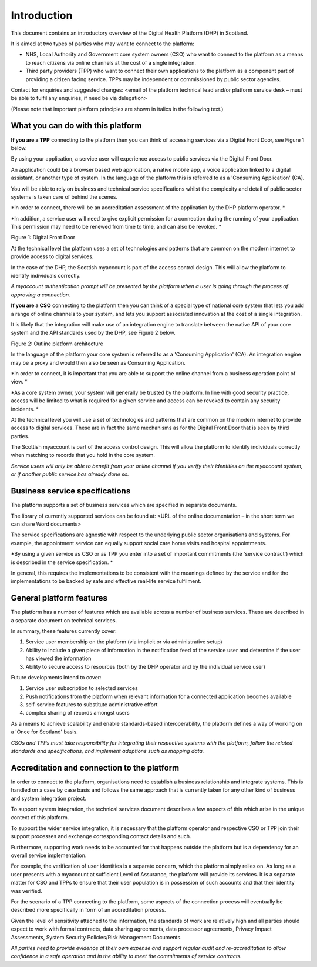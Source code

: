 =============
Introduction
=============
This document contains an introductory overview of the Digital Health
Platform (DHP) in Scotland.

It is aimed at two types of parties who may want to connect to the
platform:

-  NHS, Local Authority and Government core system owners (CSO) who want
   to connect to the platform as a means to reach citizens via online
   channels at the cost of a single integration.

-  Third party providers (TPP) who want to connect their own
   applications to the platform as a component part of providing a
   citizen facing service. TPPs may be independent or commissioned by
   public sector agencies.

Contact for enquiries and suggested changes: <email of the platform
technical lead and/or platform service desk – must be able to fulfil any
enquiries, if need be via delegation>

(Please note that important platform principles are shown in italics in
the following text.)

What you can do with this platform
----------------------------------

**If you are a TPP** connecting to the platform then you can think of
accessing services via a Digital Front Door, see Figure 1 below.

By using your application, a service user will experience access to
public services via the Digital Front Door.

An application could be a browser based web application, a native mobile
app, a voice application linked to a digital assistant, or another type
of system. In the language of the platform this is referred to as a
'Consuming Application' (CA).

You will be able to rely on business and technical service
specifications whilst the complexity and detail of public sector systems
is taken care of behind the scenes.

*In order to connect, there will be an accreditation assessment of the
application by the DHP platform operator. *

*In addition, a service user will need to give explicit permission for a
connection during the running of your application. This permission may
need to be renewed from time to time, and can also be revoked. *

Figure 1: Digital Front Door

At the technical level the platform uses a set of technologies and
patterns that are common on the modern internet to provide access to
digital services.

In the case of the DHP, the Scottish myaccount is part of the access
control design. This will allow the platform to identify individuals
correctly.

*A myaccount authentication prompt will be presented by the platform
when a user is going through the process of approving a connection.*

**If you are a CSO** connecting to the platform then you can think of a
special type of national core system that lets you add a range of online
channels to your system, and lets you support associated innovation at
the cost of a single integration.

It is likely that the integration will make use of an integration engine
to translate between the native API of your core system and the API
standards used by the DHP, see Figure 2 below.

Figure 2: Outline platform architecture

In the language of the platform your core system is referred to as a
'Consuming Application' (CA). An integration engine may be a proxy and
would then also be seen as Consuming Application.

*In order to connect, it is important that you are able to support the
online channel from a business operation point of view. *

*As a core system owner, your system will generally be trusted by the
platform. In line with good security practice, access will be limited to
what is required for a given service and access can be revoked to
contain any security incidents. *

At the technical level you will use a set of technologies and patterns
that are common on the modern internet to provide access to digital
services. These are in fact the same mechanisms as for the Digital Front
Door that is seen by third parties.

The Scottish myaccount is part of the access control design. This will
allow the platform to identify individuals correctly when matching to
records that you hold in the core system.

*Service users will only be able to benefit from your online channel if
you verify their identities on the myaccount system, or if another
public service has already done so.*

Business service specifications
-------------------------------

The platform supports a set of business services which are specified in
separate documents.

The library of currently supported services can be found at: <URL of the
online documentation – in the short term we can share Word documents>

The service specifications are agnostic with respect to the underlying
public sector organisations and systems. For example, the appointment
service can equally support social care home visits and hospital
appointments.

*By using a given service as CSO or as TPP you enter into a set of
important commitments (the 'service contract') which is described in the
service specification. *

In general, this requires the implementations to be consistent with the
meanings defined by the service and for the implementations to be backed
by safe and effective real-life service fulfilment.

General platform features
-------------------------

The platform has a number of features which are available across a
number of business services. These are described in a separate document
on technical services.

In summary, these features currently cover:

1. Service user membership on the platform (via implicit or via
   administrative setup)

2. Ability to include a given piece of information in the notification
   feed of the service user and determine if the user has viewed the
   information

3. Ability to secure access to resources (both by the DHP operator and
   by the individual service user)

Future developments intend to cover:

1. Service user subscription to selected services

2. Push notifications from the platform when relevant information for a
   connected application becomes available

3. self-service features to substitute administrative effort

4. complex sharing of records amongst users

As a means to achieve scalability and enable standards-based
interoperability, the platform defines a way of working on a 'Once for
Scotland' basis.

*CSOs and TPPs must take responsibility for integrating their respective
systems with the platform, follow the related standards and
specifications, and implement adaptions such as mapping data.*

Accreditation and connection to the platform
--------------------------------------------

In order to connect to the platform, organisations need to establish a
business relationship and integrate systems. This is handled on a case
by case basis and follows the same approach that is currently taken for
any other kind of business and system integration project.

To support system integration, the technical services document describes
a few aspects of this which arise in the unique context of this
platform.

To support the wider service integration, it is necessary that the
platform operator and respective CSO or TPP join their support processes
and exchange corresponding contact details and such.

Furthermore, supporting work needs to be accounted for that happens
outside the platform but is a dependency for an overall service
implementation.

For example, the verification of user identities is a separate concern,
which the platform simply relies on. As long as a user presents with a
myaccount at sufficient Level of Assurance, the platform will provide
its services. It is a separate matter for CSO and TPPs to ensure that
their user population is in possession of such accounts and that their
identity was verified.

For the scenario of a TPP connecting to the platform, some aspects of
the connection process will eventually be described more specifically in
form of an accreditation process.

Given the level of sensitivity attached to the information, the
standards of work are relatively high and all parties should expect to
work with formal contracts, data sharing agreements, data processor
agreements, Privacy Impact Assessments, System Security Policies/Risk
Management Documents.

*All parties need to provide evidence at their own expense and support
regular audit and re-accreditation to allow confidence in a safe
operation and in the ability to meet the commitments of service
contracts.*
